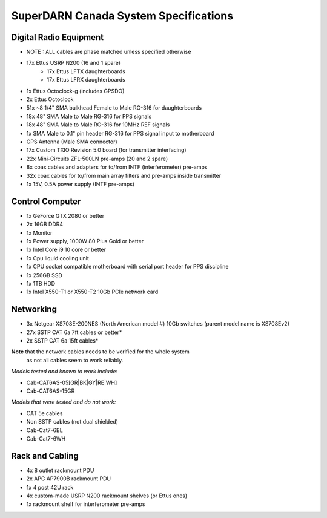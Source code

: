 SuperDARN Canada System Specifications
**************************************

=======================
Digital Radio Equipment
=======================
- NOTE : ALL cables are phase matched unless specified otherwise
- 17x Ettus USRP N200 (16 and 1 spare)
    - 17x Ettus LFTX daughterboards
    - 17x Ettus LFRX daughterboards
- 1x Ettus Octoclock-g (includes GPSDO)
- 2x Ettus Octoclock
- 51x ~8 1/4" SMA bulkhead Female to Male RG-316 for daughterboards
- 18x 48" SMA Male to Male RG-316 for PPS signals
- 18x 48" SMA Male to Male RG-316 for 10MHz REF signals
- 1x SMA Male to 0.1" pin header RG-316 for PPS signal input to motherboard
- GPS Antenna (Male SMA connector)
- 17x Custom TXIO Revision 5.0 board (for transmitter interfacing)
- 22x Mini-Circuits ZFL-500LN pre-amps (20 and 2 spare)
- 8x coax cables and adapters for to/from INTF (interferometer) pre-amps
- 32x coax cables for to/from main array filters and pre-amps inside transmitter
- 1x 15V, 0.5A power supply (INTF pre-amps)

================
Control Computer
================

- 1x GeForce GTX 2080 or better
- 2x 16GB DDR4
- 1x Monitor
- 1x Power supply, 1000W 80 Plus Gold or better
- 1x Intel Core i9 10 core or better
- 1x Cpu liquid cooling unit
- 1x CPU socket compatible motherboard with serial port header for PPS discipline
- 1x 256GB SSD 
- 1x 1TB HDD
- 1x Intel X550-T1 or X550-T2 10Gb PCIe network card

==========
Networking
==========

- 3x Netgear XS708E-200NES (North American model #) 10Gb switches (parent model name is XS708Ev2)
- 27x SSTP CAT 6a 7ft cables or better*
- 2x SSTP CAT 6a 15ft cables*

**Note** that the network cables needs to be verified for the whole system
  as not all cables seem to work reliably.

*Models tested and known to work include:*

- Cab-CAT6AS-05[GR|BK|GY|RE|WH]
- Cab-CAT6AS-15GR

*Models that were tested and do not work:*

- CAT 5e cables
- Non SSTP cables (not dual shielded)
- Cab-Cat7-6BL
- Cab-Cat7-6WH

================
Rack and Cabling
================

- 4x 8 outlet rackmount PDU
- 2x APC AP7900B rackmount PDU
- 1x 4 post 42U rack
- 4x custom-made USRP N200 rackmount shelves (or Ettus ones)
- 1x rackmount shelf for interferometer pre-amps

